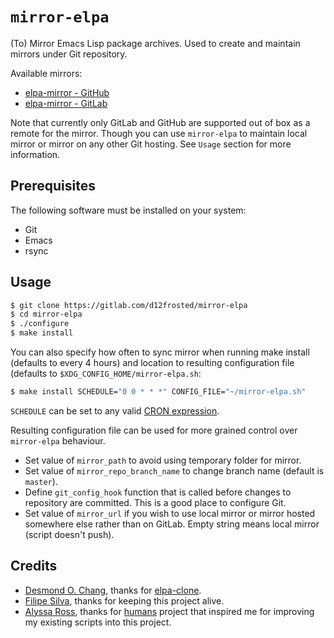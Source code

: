 * =mirror-elpa=

(To) Mirror Emacs Lisp package archives. Used to create and maintain mirrors
under Git repository.

Available mirrors:

- [[https://github.com/d12frosted/elpa-mirror][elpa-mirror - GitHub]]
- [[https://gitlab.com/d12frosted/elpa-mirror][elpa-mirror - GitLab]]

Note that currently only GitLab and GitHub are supported out of box as a remote
for the mirror. Though you can use =mirror-elpa= to maintain local mirror or
mirror on any other Git hosting. See ~Usage~ section for more information.

** Prerequisites

The following software must be installed on your system:

- Git
- Emacs
- rsync

** Usage

#+BEGIN_SRC bash
$ git clone https://gitlab.com/d12frosted/mirror-elpa
$ cd mirror-elpa
$ ./configure
$ make install
#+END_SRC

You can also specify how often to sync mirror when running make install
(defaults to every 4 hours) and location to resulting configuration file
(defaults to =$XDG_CONFIG_HOME/mirror-elpa.sh=:

#+BEGIN_SRC bash
$ make install SCHEDULE="0 0 * * *" CONFIG_FILE="~/mirror-elpa.sh"
#+END_SRC

=SCHEDULE= can be set to any valid [[https://en.wikipedia.org/wiki/Cron#CRON_expression][CRON expression]].

Resulting configuration file can be used for more grained control over
=mirror-elpa= behaviour.

- Set value of =mirror_path= to avoid using temporary folder for mirror.
- Set value of =mirror_repo_branch_name= to change branch name (default is
  =master=).
- Define =git_config_hook= function that is called before changes to repository
  are committed. This is a good place to configure Git.
- Set value of =mirror_url= if you wish to use local mirror or mirror hosted
  somewhere else rather than on GitLab. Empty string means local mirror (script
  doesn't push).

** Credits

- [[https://github.com/dochang][Desmond O. Chang]], thanks for [[https://github.com/dochang/elpa-clone][elpa-clone]].
- [[https://github.com/ninrod][Filipe Silva]], thanks for keeping this project alive.
- [[https://github.com/alyssais][Alyssa Ross]], thanks for [[https://github.com/alyssais/humans][humans]] project that inspired me for improving my
  existing scripts into this project.
